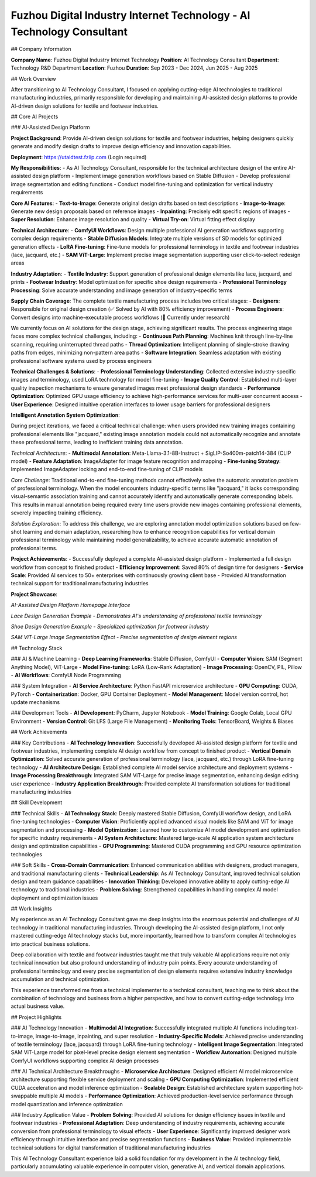 Fuzhou Digital Industry Internet Technology - AI Technology Consultant
==================================================================

## Company Information

**Company Name**: Fuzhou Digital Industry Internet Technology  
**Position**: AI Technology Consultant  
**Department**: Technology R&D Department  
**Location**: Fuzhou  
**Duration**: Sep 2023 - Dec 2024, Jun 2025 - Aug 2025

## Work Overview

After transitioning to AI Technology Consultant, I focused on applying cutting-edge AI technologies to traditional manufacturing industries, primarily responsible for developing and maintaining AI-assisted design platforms to provide AI-driven design solutions for textile and footwear industries.

## Core AI Projects

### AI-Assisted Design Platform

**Project Background**: Provide AI-driven design solutions for textile and footwear industries, helping designers quickly generate and modify design drafts to improve design efficiency and innovation capabilities.

**Deployment**: https://utaidtest.fziip.com (Login required)

**My Responsibilities**:
- As AI Technology Consultant, responsible for the technical architecture design of the entire AI-assisted design platform
- Implement image generation workflows based on Stable Diffusion
- Develop professional image segmentation and editing functions
- Conduct model fine-tuning and optimization for vertical industry requirements

**Core AI Features**:
- **Text-to-Image**: Generate original design drafts based on text descriptions
- **Image-to-Image**: Generate new design proposals based on reference images
- **Inpainting**: Precisely edit specific regions of images
- **Super Resolution**: Enhance image resolution and quality
- **Virtual Try-on**: Virtual fitting effect display

**Technical Architecture**:
- **ComfyUI Workflows**: Design multiple professional AI generation workflows supporting complex design requirements
- **Stable Diffusion Models**: Integrate multiple versions of SD models for optimized generation effects
- **LoRA Fine-tuning**: Fine-tune models for professional terminology in textile and footwear industries (lace, jacquard, etc.)
- **SAM ViT-Large**: Implement precise image segmentation supporting user click-to-select redesign areas

**Industry Adaptation**:
- **Textile Industry**: Support generation of professional design elements like lace, jacquard, and prints
- **Footwear Industry**: Model optimization for specific shoe design requirements
- **Professional Terminology Processing**: Solve accurate understanding and image generation of industry-specific terms

**Supply Chain Coverage**:
The complete textile manufacturing process includes two critical stages:
- **Designers**: Responsible for original design creation (✅ Solved by AI with 80% efficiency improvement)
- **Process Engineers**: Convert designs into machine-executable process workflows (🔬 Currently under research)

We currently focus on AI solutions for the design stage, achieving significant results. The process engineering stage faces more complex technical challenges, including:
- **Continuous Path Planning**: Machines knit through line-by-line scanning, requiring uninterrupted thread paths
- **Thread Optimization**: Intelligent planning of single-stroke drawing paths from edges, minimizing non-pattern area paths
- **Software Integration**: Seamless adaptation with existing professional software systems used by process engineers

**Technical Challenges & Solutions**:
- **Professional Terminology Understanding**: Collected extensive industry-specific images and terminology, used LoRA technology for model fine-tuning
- **Image Quality Control**: Established multi-layer quality inspection mechanisms to ensure generated images meet professional design standards
- **Performance Optimization**: Optimized GPU usage efficiency to achieve high-performance services for multi-user concurrent access
- **User Experience**: Designed intuitive operation interfaces to lower usage barriers for professional designers

**Intelligent Annotation System Optimization**:

During project iterations, we faced a critical technical challenge: when users provided new training images containing professional elements like "jacquard," existing image annotation models could not automatically recognize and annotate these professional terms, leading to inefficient training data annotation.

*Technical Architecture*:
- **Multimodal Annotation**: Meta-Llama-3.1-8B-Instruct + SigLIP-So400m-patch14-384 (CLIP model)
- **Feature Adaptation**: ImageAdapter for image feature recognition and mapping
- **Fine-tuning Strategy**: Implemented ImageAdapter locking and end-to-end fine-tuning of CLIP models

*Core Challenge*:
Traditional end-to-end fine-tuning methods cannot effectively solve the automatic annotation problem of professional terminology. When the model encounters industry-specific terms like "jacquard," it lacks corresponding visual-semantic association training and cannot accurately identify and automatically generate corresponding labels. This results in manual annotation being required every time users provide new images containing professional elements, severely impacting training efficiency.

*Solution Exploration*:
To address this challenge, we are exploring annotation model optimization solutions based on few-shot learning and domain adaptation, researching how to enhance recognition capabilities for vertical domain professional terminology while maintaining model generalizability, to achieve accurate automatic annotation of professional terms.

**Project Achievements**:
- Successfully deployed a complete AI-assisted design platform
- Implemented a full design workflow from concept to finished product
- **Efficiency Improvement**: Saved 80% of design time for designers
- **Service Scale**: Provided AI services to 50+ enterprises with continuously growing client base
- Provided AI transformation technical support for traditional manufacturing industries

**Project Showcase**:

.. image:: images/fuzhou_digital/project_homepage.png
   :alt: AI-Assisted Design Platform Homepage
   :width: 800px
   :align: center

*AI-Assisted Design Platform Homepage Interface*

.. image:: images/fuzhou_digital/lace_example.png
   :alt: Lace Design Example
   :width: 600px
   :align: center

*Lace Design Generation Example - Demonstrates AI's understanding of professional textile terminology*

.. image:: images/fuzhou_digital/shoe_example.jpg
   :alt: Shoe Design Example
   :width: 600px
   :align: center

*Shoe Design Generation Example - Specialized optimization for footwear industry*

.. image:: images/fuzhou_digital/segmentation_preview.png
   :alt: Image Segmentation Preview
   :width: 700px
   :align: center

*SAM ViT-Large Image Segmentation Effect - Precise segmentation of design element regions*

## Technology Stack

### AI & Machine Learning
- **Deep Learning Frameworks**: Stable Diffusion, ComfyUI
- **Computer Vision**: SAM (Segment Anything Model), ViT-Large
- **Model Fine-tuning**: LoRA (Low-Rank Adaptation)
- **Image Processing**: OpenCV, PIL, Pillow
- **AI Workflows**: ComfyUI Node Programming

### System Integration
- **AI Service Architecture**: Python FastAPI microservice architecture
- **GPU Computing**: CUDA, PyTorch
- **Containerization**: Docker, GPU Container Deployment
- **Model Management**: Model version control, hot update mechanisms

### Development Tools
- **AI Development**: PyCharm, Jupyter Notebook
- **Model Training**: Google Colab, Local GPU Environment
- **Version Control**: Git LFS (Large File Management)
- **Monitoring Tools**: TensorBoard, Weights & Biases

## Work Achievements

### Key Contributions
- **AI Technology Innovation**: Successfully developed AI-assisted design platform for textile and footwear industries, implementing complete AI design workflow from concept to finished product
- **Vertical Domain Optimization**: Solved accurate generation of professional terminology (lace, jacquard, etc.) through LoRA fine-tuning technology
- **AI Architecture Design**: Established complete AI model service architecture and deployment systems
- **Image Processing Breakthrough**: Integrated SAM ViT-Large for precise image segmentation, enhancing design editing user experience
- **Industry Application Breakthrough**: Provided complete AI transformation solutions for traditional manufacturing industries

## Skill Development

### Technical Skills
- **AI Technology Stack**: Deeply mastered Stable Diffusion, ComfyUI workflow design, and LoRA fine-tuning technologies
- **Computer Vision**: Proficiently applied advanced visual models like SAM and ViT for image segmentation and processing
- **Model Optimization**: Learned how to customize AI model development and optimization for specific industry requirements
- **AI System Architecture**: Mastered large-scale AI application system architecture design and optimization capabilities
- **GPU Programming**: Mastered CUDA programming and GPU resource optimization technologies

### Soft Skills
- **Cross-Domain Communication**: Enhanced communication abilities with designers, product managers, and traditional manufacturing clients
- **Technical Leadership**: As AI Technology Consultant, improved technical solution design and team guidance capabilities
- **Innovation Thinking**: Developed innovative ability to apply cutting-edge AI technology to traditional industries
- **Problem Solving**: Strengthened capabilities in handling complex AI model deployment and optimization issues

## Work Insights

My experience as an AI Technology Consultant gave me deep insights into the enormous potential and challenges of AI technology in traditional manufacturing industries. Through developing the AI-assisted design platform, I not only mastered cutting-edge AI technology stacks but, more importantly, learned how to transform complex AI technologies into practical business solutions.

Deep collaboration with textile and footwear industries taught me that truly valuable AI applications require not only technical innovation but also profound understanding of industry pain points. Every accurate understanding of professional terminology and every precise segmentation of design elements requires extensive industry knowledge accumulation and technical optimization.

This experience transformed me from a technical implementer to a technical consultant, teaching me to think about the combination of technology and business from a higher perspective, and how to convert cutting-edge technology into actual business value.

## Project Highlights

### AI Technology Innovation
- **Multimodal AI Integration**: Successfully integrated multiple AI functions including text-to-image, image-to-image, inpainting, and super resolution
- **Industry-Specific Models**: Achieved precise understanding of textile terminology (lace, jacquard) through LoRA fine-tuning technology
- **Intelligent Image Segmentation**: Integrated SAM ViT-Large model for pixel-level precise design element segmentation
- **Workflow Automation**: Designed multiple ComfyUI workflows supporting complex AI design processes

### AI Technical Architecture Breakthroughs
- **Microservice Architecture**: Designed efficient AI model microservice architecture supporting flexible service deployment and scaling
- **GPU Computing Optimization**: Implemented efficient CUDA acceleration and model inference optimization
- **Scalable Design**: Established architecture system supporting hot-swappable multiple AI models
- **Performance Optimization**: Achieved production-level service performance through model quantization and inference optimization

### Industry Application Value
- **Problem Solving**: Provided AI solutions for design efficiency issues in textile and footwear industries
- **Professional Adaptation**: Deep understanding of industry requirements, achieving accurate conversion from professional terminology to visual effects
- **User Experience**: Significantly improved designer work efficiency through intuitive interface and precise segmentation functions
- **Business Value**: Provided implementable technical solutions for digital transformation of traditional manufacturing industries

This AI Technology Consultant experience laid a solid foundation for my development in the AI technology field, particularly accumulating valuable experience in computer vision, generative AI, and vertical domain applications.
